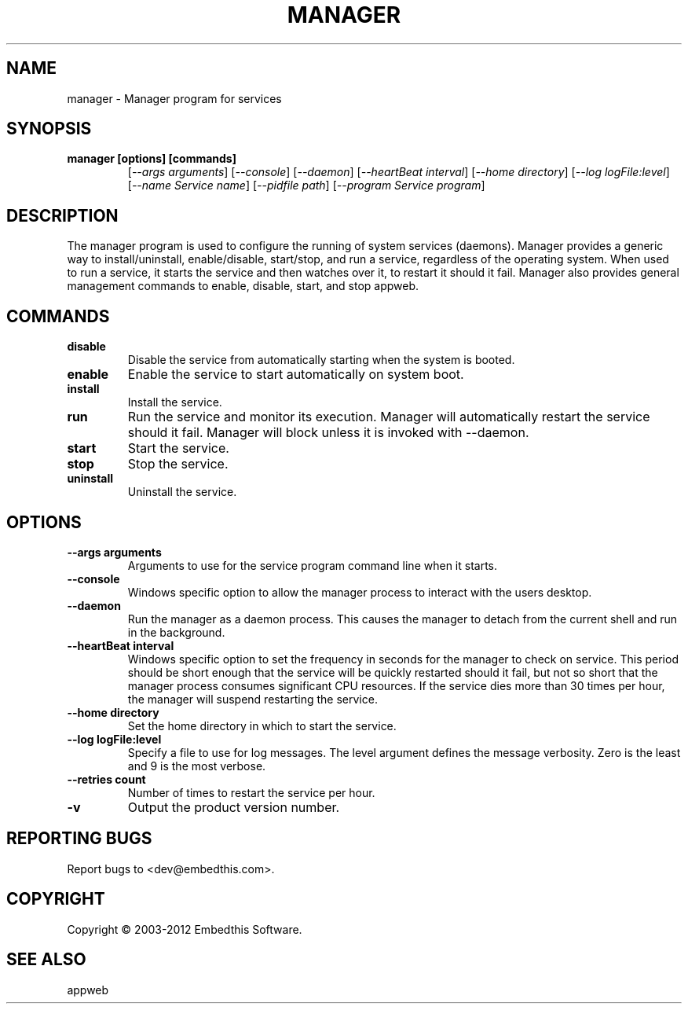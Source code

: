.TH MANAGER "1" "November 2012" "manager" "User Commands"
.SH NAME
manager - Manager program for services
.SH SYNOPSIS
.TP
.B manager [options] [commands]
[\fI--args arguments\fR] 
[\fI--console\fR] 
[\fI--daemon\fR]
[\fI--heartBeat interval\fR]
[\fI--home directory\fR]
[\fI--log logFile:level\fR]
[\fI--name Service name\fR]
[\fI--pidfile path\fR]
[\fI--program Service program\fR]
.SH DESCRIPTION
The manager program is used to configure the running of system services (daemons).
Manager provides a generic way to install/uninstall, enable/disable, start/stop, and run a service, regardless
of the operating system. When used to run a service, it starts the service and then watches over it, to restart it 
should it fail. Manager also provides general management commands to enable, disable, start, and stop appweb. 
.SH COMMANDS
.TP
\fBdisable\fR
Disable the service from automatically starting when the system is booted.
.TP
\fBenable\fR
Enable the service to start automatically on system boot.
.TP
\fBinstall\fR
Install the service.
.TP
\fBrun\fR
Run the service and monitor its execution. Manager will automatically restart the service should it fail. 
Manager will block unless it is invoked with --daemon.
.TP
\fBstart\fR
Start the service.
.TP
\fBstop\fR
Stop the service.
.TP
\fBuninstall\fR
Uninstall the service.
.SH OPTIONS
.TP
\fB\--args arguments\fR
Arguments to use for the service program command line when it starts.
.TP
\fB\--console\fR
Windows specific option to allow the manager process to interact with the users desktop.
.TP
\fB\--daemon\fR
Run the manager as a daemon process. This causes the manager to detach from the current shell and run in the background.
.TP
\fB\--heartBeat interval\fR
Windows specific option to set the frequency in seconds for the manager to check on service. 
This period should be short enough that the service will
be quickly restarted should it fail, but not so short that the manager process consumes significant CPU resources.
If the service dies more than 30 times per hour, the manager will suspend restarting the service.
.TP
\fB\--home directory\fR
Set the home directory in which to start the service.
.TP
\fB\--log logFile:level\fR
Specify a file to use for log messages. The level argument defines the message verbosity. Zero is the least and 9 is the 
most verbose.
.TP
\fB\--retries count\fR
Number of times to restart the service per hour.
.TP
\fB\-v\fR
Output the product version number.
.PP
.SH "REPORTING BUGS"
Report bugs to <dev@embedthis.com>.
.SH COPYRIGHT
Copyright \(co 2003-2012 Embedthis Software.
.br
.SH "SEE ALSO"
appweb
